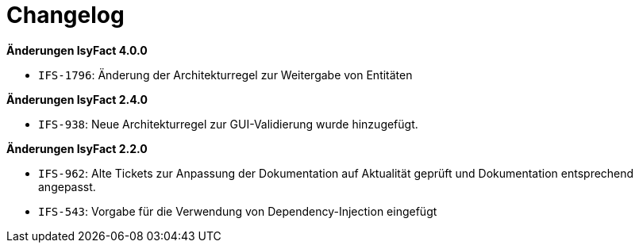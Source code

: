 [[changelog]]
= Changelog

*Änderungen IsyFact 4.0.0*

// tag::release-4.0.0[]
- `IFS-1796`: Änderung der Architekturregel zur Weitergabe von Entitäten
// end::release-4.0.0[]

// tag::release-3.0.0[]

// end::release-3.0.0[]

*Änderungen IsyFact 2.4.0*

// tag::release-2.4.0[]
- `IFS-938`: Neue Architekturregel zur GUI-Validierung wurde hinzugefügt.
// end::release-2.4.0[]

// *Änderungen IsyFact 2.3.0*

// tag::release-2.3.0[]

// end::release-2.3.0[]

*Änderungen IsyFact 2.2.0*

// tag::release-2.2.0[]
- `IFS-962`: Alte Tickets zur Anpassung der Dokumentation auf Aktualität geprüft und Dokumentation entsprechend angepasst.
- `IFS-543`: Vorgabe für die Verwendung von Dependency-Injection eingefügt
// end::release-2.2.0[]

// *Änderungen IsyFact 2.1.0*

// tag::release-2.1.0[]

// end::release-2.1.0[]

// *Änderungen IsyFact 2.0.0*

// tag::release-2.0.0[]

// end::release-2.0.0[]

// *Änderungen IsyFact 1.7.0*

// tag::release-1.7.0[]

// end::release-1.7.0[]

// *Änderungen IsyFact 1.6.0*

// tag::release-1.6.0[]

// end::release-1.6.0[]

